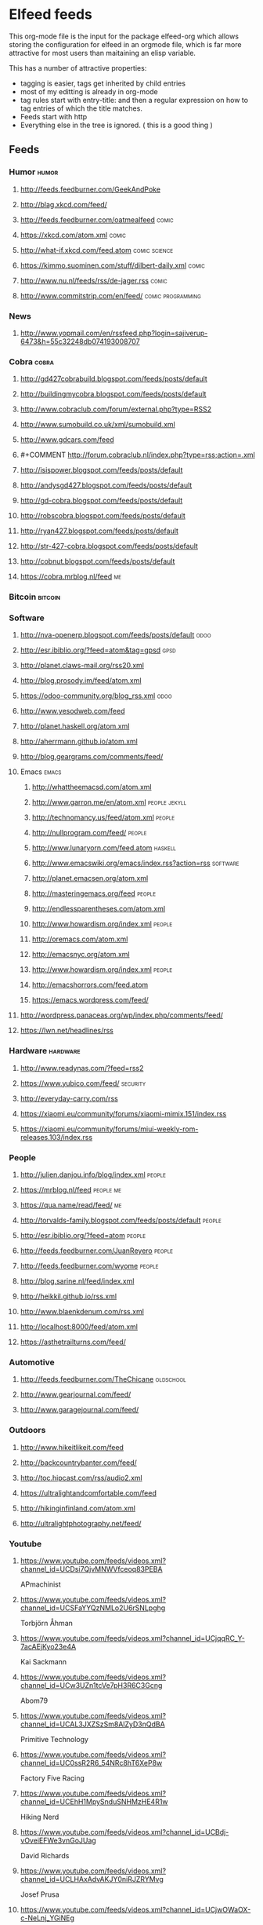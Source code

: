 * Elfeed feeds
This org-mode file is the input for the package elfeed-org which
allows storing the configuration for elfeed in an orgmode file, which
is far more attractive for most users than maitaining an elisp
variable.

This has a number of attractive properties:
- tagging is easier, tags get inherited by child entries
- most of my editting is already in org-mode
- tag rules start with entry-title: and then a regular expression on
  how to tag entries of which the title matches.
- Feeds start with http
- Everything else in the tree is ignored. ( this is a good thing )

** Feeds
:PROPERTIES:
:ID:       elfeed
:END:
*** Humor                                                                                            :humor:
**** http://feeds.feedburner.com/GeekAndPoke
**** http://blag.xkcd.com/feed/ 
**** http://feeds.feedburner.com/oatmealfeed                                                        :comic:
**** https://xkcd.com/atom.xml                                                                      :comic:
**** http://what-if.xkcd.com/feed.atom                                                      :comic:science:
**** https://kimmo.suominen.com/stuff/dilbert-daily.xml                                             :comic:
**** http://www.nu.nl/feeds/rss/de-jager.rss                                                        :comic:
**** http://www.commitstrip.com/en/feed/                                                :comic:programming:
*** News
**** http://www.yopmail.com/en/rssfeed.php?login=sajiverup-6473&h=55c32248db074193008707
*** Cobra                                                                                            :cobra:
**** http://gd427cobrabuild.blogspot.com/feeds/posts/default
**** http://buildingmycobra.blogspot.com/feeds/posts/default
**** http://www.cobraclub.com/forum/external.php?type=RSS2
**** http://www.sumobuild.co.uk/xml/sumobuild.xml
**** http://www.gdcars.com/feed
**** #+COMMENT http://forum.cobraclub.nl/index.php?type=rss;action=.xml
**** http://isispower.blogspot.com/feeds/posts/default
**** http://andysgd427.blogspot.com/feeds/posts/default
**** http://gd-cobra.blogspot.com/feeds/posts/default
**** http://robscobra.blogspot.com/feeds/posts/default
**** http://ryan427.blogspot.com/feeds/posts/default
**** http://str-427-cobra.blogspot.com/feeds/posts/default
**** http://cobnut.blogspot.com/feeds/posts/default
**** https://cobra.mrblog.nl/feed                                                                      :me:
*** Bitcoin                                                                                        :bitcoin:
*** Software
**** http://nva-openerp.blogspot.com/feeds/posts/default                                             :odoo:
**** http://esr.ibiblio.org/?feed=atom&tag=gpsd                                                      :gpsd:
**** http://planet.claws-mail.org/rss20.xml
**** http://blog.prosody.im/feed/atom.xml
**** https://odoo-community.org/blog_rss.xml                                                         :odoo:
**** http://www.yesodweb.com/feed
**** http://planet.haskell.org/atom.xml
**** http://aherrmann.github.io/atom.xml
**** http://blog.geargrams.com/comments/feed/
**** Emacs                                                                                          :emacs:
***** http://whattheemacsd.com/atom.xml
***** http://www.garron.me/en/atom.xml                                                     :people:jekyll:
***** http://technomancy.us/feed/atom.xml                                                         :people:
***** http://nullprogram.com/feed/                                                                :people:
***** http://www.lunaryorn.com/feed.atom                                                         :haskell:
***** http://www.emacswiki.org/emacs/index.rss?action=rss                                       :software:
***** http://planet.emacsen.org/atom.xml
***** http://masteringemacs.org/feed                                                              :people:
***** http://endlessparentheses.com/atom.xml
***** http://www.howardism.org/index.xml                                                          :people:
***** http://oremacs.com/atom.xml
***** http://emacsnyc.org/atom.xml
***** http://www.howardism.org/index.xml                                                          :people:
***** http://emacshorrors.com/feed.atom
***** https://emacs.wordpress.com/feed/
**** http://wordpress.panaceas.org/wp/index.php/comments/feed/
**** https://lwn.net/headlines/rss
*** Hardware                                                                                      :hardware:
**** http://www.readynas.com/?feed=rss2
**** https://www.yubico.com/feed/                                                                :security:
**** http://everyday-carry.com/rss
**** https://xiaomi.eu/community/forums/xiaomi-mimix.151/index.rss
**** https://xiaomi.eu/community/forums/miui-weekly-rom-releases.103/index.rss
*** People
**** http://julien.danjou.info/blog/index.xml                                                      :people:
**** https://mrblog.nl/feed                                                                     :people:me:
**** https://qua.name/read/feed/                                                                       :me:
**** http://torvalds-family.blogspot.com/feeds/posts/default                                       :people:
**** http://esr.ibiblio.org/?feed=atom                                                             :people:
**** http://feeds.feedburner.com/JuanReyero                                                        :people:
**** http://feeds.feedburner.com/wyome                                                             :people:
**** http://blog.sarine.nl/feed/index.xml
**** http://heikkil.github.io/rss.xml
**** http://www.blaenkdenum.com/rss.xml
**** http://localhost:8000/feed/atom.xml
**** https://asthetrailturns.com/feed/
*** Automotive
**** http://feeds.feedburner.com/TheChicane                                                     :oldschool:
**** http://www.gearjournal.com/feed/
**** http://www.garagejournal.com/feed/
*** Outdoors
**** http://www.hikeitlikeit.com/feed
**** http://backcountrybanter.com/feed/
**** http://toc.hipcast.com/rss/audio2.xml
**** https://ultralightandcomfortable.com/feed
**** http://hikinginfinland.com/atom.xml
**** http://ultralightphotography.net/feed/
*** Youtube
**** https://www.youtube.com/feeds/videos.xml?channel_id=UCDsi7QjvMNWVfceoq83PEBA
     APmachinist
**** https://www.youtube.com/feeds/videos.xml?channel_id=UCSFaYYQzNMLo2U6rSNLpghg
     Torbjörn Åhman
**** https://www.youtube.com/feeds/videos.xml?channel_id=UCjqqRC_Y-7acAEjKyo23e4A
     Kai Sackmann
**** https://www.youtube.com/feeds/videos.xml?channel_id=UCw3UZn1tcVe7pH3R6C3Gcng
     Abom79
**** https://www.youtube.com/feeds/videos.xml?channel_id=UCAL3JXZSzSm8AlZyD3nQdBA
     Primitive Technology
**** https://www.youtube.com/feeds/videos.xml?channel_id=UC0ssR2R6_54NRc8hT6XeP8w
     Factory Five Racing
**** https://www.youtube.com/feeds/videos.xml?channel_id=UCEhH1MpySnduSNHMzHE4R1w
     Hiking Nerd
**** https://www.youtube.com/feeds/videos.xml?channel_id=UCBdj-vOveiEFWe3vnGoJUag
     David Richards
**** https://www.youtube.com/feeds/videos.xml?channel_id=UCLHAxAdvAKJY0niRJZRYMvg
     Josef Prusa
**** https://www.youtube.com/feeds/videos.xml?channel_id=UCjwOWaOX-c-NeLnj_YGiNEg
     Tipping Point Math
**** https://www.youtube.com/feeds/videos.xml?channel_id=UC5NO8MgTQKHAWXp6z8Xl7yQ
     This Old Tony
**** https://www.youtube.com/feeds/videos.xml?channel_id=UCIYy5Mx0-gkDaRJj2rrKdcg
     Tim Bloemendaal
**** https://www.youtube.com/feeds/videos.xml?channel_id=UCqR9wRW2JYXOlpqiN8C0dIg
     Toms Techniques
**** https://www.youtube.com/feeds/videos.xml?channel_id=UC2bWl16rlqjSeL4f9at6s_A
     Neemor's World
**** https://www.youtube.com/feeds/videos.xml?channel_id=UCKg_i5wDPyeApQ5p4joZWSA
     Sumokun
**** https://www.youtube.com/feeds/videos.xml?channel_id=UCKLIIdKEpjAnn8E76KP7sQg
     mrpete222
**** https://www.youtube.com/feeds/videos.xml?channel_id=UCm2A0MkU9e_0oVizHxaNZPQ
     Lint Hikes
**** https://www.youtube.com/feeds/videos.xml?channel_id=UCflCAfeAHN9z3urRsOJY-zQ
     Tarptent
**** https://www.youtube.com/feeds/videos.xml?channel_id=UCiqcdUZJG6qRqCaqfD60wjg
     Will Wood
**** https://www.youtube.com/feeds/videos.xml?channel_id=UC9G23S4aD6hunzDlFERLqIA
     Alexander Seling
**** https://www.youtube.com/feeds/videos.xml?channel_id=UCorf3SIH8zyQnfNCdMRNFnQ
     Build Something Cool
**** https://www.youtube.com/feeds/videos.xml?channel_id=UCjFqcJQXGZ6T6sxyFB-5i6A
     Every Frame a Painting
**** https://www.youtube.com/feeds/videos.xml?channel_id=UC4m26t8xttu-VWi56I3PMMA
     russtuff
**** https://www.youtube.com/feeds/videos.xml?channel_id=UC2lIfWupajuASG4DZxlDHbw
     Het officiële Koot&amp;Bie-kanaal
**** https://www.youtube.com/feeds/videos.xml?channel_id=UCnQutQ6D8efdWkbpj56OS7g
     MrCrispin
**** https://www.youtube.com/feeds/videos.xml?channel_id=UCjzB9F6BPnDoidrG14OmtSQ
     Andrew Skurka
**** https://www.youtube.com/feeds/videos.xml?channel_id=UCoxcjq-8xIDTYp3uz647V5A
     Numberphile
**** https://www.youtube.com/feeds/videos.xml?channel_id=UCpp6lgdc_XO_FZYJppaFa5w
     Joe Pieczynski
**** https://www.youtube.com/feeds/videos.xml?channel_id=UCfR8KtzKU4SIfX9U9sVTigA
     JimmysCanal
**** https://www.youtube.com/feeds/videos.xml?channel_id=UCWECgWLAXr39MrPY1FwLEbg
     Gary Huston
**** https://www.youtube.com/feeds/videos.xml?channel_id=UCK_Gl3B2nNIicCXWNs5aDVQ
     DIY Packraft
**** https://www.youtube.com/feeds/videos.xml?channel_id=UC88lKBvNPaJoJTADRNFMKWw
     Backpacking Light
**** https://www.youtube.com/feeds/videos.xml?channel_id=UCBJycsmduvYEL83R_U4JriQ
     Marques Brownlee
**** https://www.youtube.com/feeds/videos.xml?channel_id=UClVLDhN_Tlll1XxMSllR7PQ
     Fjällräven
**** https://www.youtube.com/feeds/videos.xml?channel_id=UCDmxnPem-pPfJQATIkfgY2Q
     Keith Fenner
**** https://www.youtube.com/feeds/videos.xml?channel_id=UCqp8oXLR84eiryfhNXK-nTA
     Rob Cosman
**** https://www.youtube.com/feeds/videos.xml?channel_id=UC9-y-6csu5WGm29I7JiwpnA
     Computerphile
**** https://www.youtube.com/feeds/videos.xml?channel_id=UCqpOf_Nl5F4tjwlxOVS6h8A
     TheCameraStoreTV
**** https://www.youtube.com/feeds/videos.xml?channel_id=UCkRMqL3hLrIYhxNCac4vR3w
     Art of Manliness
**** https://www.youtube.com/feeds/videos.xml?channel_id=UCotwjyJnb-4KW7bmsOoLfkg
     Art of the Problem
**** https://www.youtube.com/feeds/videos.xml?channel_id=UCYJVkoZPiCiXDqhAlnb5kCQ
     John Amorosano
**** https://www.youtube.com/feeds/videos.xml?channel_id=UCuw8B6Uv0cMWtV5vbNpeH_A
     DigitalRev TV
**** https://www.youtube.com/feeds/videos.xml?channel_id=UCjrGHSAkAN0ac8aVejwPBvA
     Steve Summers
**** https://www.youtube.com/feeds/videos.xml?channel_id=UC18exdGWh7piVWisrnDXiZg
     Darwin onthetrail
**** https://www.youtube.com/feeds/videos.xml?channel_id=UCtZO3K2p8mqFwiKWb9k7fXA
     TechAltar
**** https://www.youtube.com/feeds/videos.xml?channel_id=UCf6fQ_2r9yiKnTv6_4NnVyA
     Little shop of Fredrik
**** https://www.youtube.com/feeds/videos.xml?channel_id=UCy1hQ6L3z7oVC5a2uC_Izmw
     Fräulein Draussen
**** https://www.youtube.com/feeds/videos.xml?channel_id=UC6107grRI4m0o2-emgoDnAA
     SmarterEveryDay
**** https://www.youtube.com/feeds/videos.xml?channel_id=UCZqD94g1yhsfcyx41EOobPQ
     Workshop Heaven Ltd
**** https://www.youtube.com/feeds/videos.xml?channel_id=UCl3xZ-f3cQhOHvH6f-7-ssQ
     Patagonia
**** https://www.youtube.com/feeds/videos.xml?channel_id=UC7-DodxqMkl2e6XTejadS9Q
     Hugh Laurie
**** https://www.youtube.com/feeds/videos.xml?channel_id=UCkA3z-lSyEg6ZN-BqMy6wow
     Follow Bigfoot
**** https://www.youtube.com/feeds/videos.xml?channel_id=UCMuiX8V-VM28O_ppDlKDqJg
     Jordan Poole
**** https://www.youtube.com/feeds/videos.xml?channel_id=UCQhqmV26773qZhzqJz4VFcw
     Homemade Wanderlust
**** https://www.youtube.com/feeds/videos.xml?channel_id=UC2bkHVIDjXS7sgrgjFtzOXQ
     engineerguy
**** https://www.youtube.com/feeds/videos.xml?channel_id=UCBzjMuMvcakrvEzSSo4fZkQ
     Magic Of Light
**** https://www.youtube.com/feeds/videos.xml?channel_id=UCSju5G2aFaWMqn-_0YBtq5A
     standupmaths
**** https://www.youtube.com/feeds/videos.xml?channel_id=UCtwKon9qMt5YLVgQt1tvJKg
     Objectivity
**** https://www.youtube.com/feeds/videos.xml?channel_id=UCkRmQ_G_NbdbCQMpALg6UPg
     emacsrocks
**** https://www.youtube.com/feeds/videos.xml?channel_id=UC27nqmEhKzD9YHK1IFwG7qA
     shugemery
**** https://www.youtube.com/feeds/videos.xml?channel_id=UCcaVClI50rGZmbYMhoSSDGA
     Northmen
**** https://www.youtube.com/feeds/videos.xml?channel_id=UC927vE_KkPy6pFJboaJ9Lig
     Hendrik Morkel
**** https://www.youtube.com/feeds/videos.xml?channel_id=UCyjwQ6oz4cqqtEcWGboSU3g
     Keith Rucker - VintageMachinery.org
**** https://www.youtube.com/feeds/videos.xml?channel_id=UCWxGQBOXy5xFKCLyYgeDecA
     infinityboxllc
**** https://www.youtube.com/feeds/videos.xml?channel_id=UCXWCKJJnnS_gDJm4co1Q8BA
     following the arrows
**** https://www.youtube.com/feeds/videos.xml?channel_id=UC0OSBXaoci_WdCD_JxQEwGA
     Hyperlite Mountain Gear
**** https://www.youtube.com/feeds/videos.xml?channel_id=UCNxx33XZxSmn339XoPEeM_Q
     Pa'lante Packs
**** https://www.youtube.com/feeds/videos.xml?channel_id=UCBB7sYb14uBtk8UqSQYc9-w
     Steve Ramsey - Woodworking for Mere Mortals
**** https://www.youtube.com/feeds/videos.xml?channel_id=UCwWhs_6x42TyRM4Wstoq8HA
     The Daily Show with Trevor Noah
**** https://www.youtube.com/feeds/videos.xml?channel_id=UCn4U3aEr6L2nLe1m_3as6JQ
     ROBRENZ
**** https://www.youtube.com/feeds/videos.xml?channel_id=UCdwBMPgO0C9giaV0BNe8RcQ
     UlaEquipment
**** https://www.youtube.com/feeds/videos.xml?channel_id=UCv4YYB2UbfkMc1LiWWYL5sw
     Lie-Nielsen Toolworks
**** https://www.youtube.com/feeds/videos.xml?channel_id=UCZ1Sc5xjWpUnp_o_lUTkvgQ
     The Grand Tour
**** https://www.youtube.com/feeds/videos.xml?channel_id=UCyqUXv6g4OBCe1X4T-VdLeA
     Thomas Van Riper
**** https://www.youtube.com/feeds/videos.xml?channel_id=UCtaqGvxAvrgvBA4fm9JxAeg
     THE IRONWORKER
**** https://www.youtube.com/feeds/videos.xml?channel_id=UC3XTzVzaHQEd30rQbuvCtTQ
     LastWeekTonight
**** https://www.youtube.com/feeds/videos.xml?channel_id=UCCFc8IHynJ_scgk9izHpawg
     John Zahorian
**** https://www.youtube.com/feeds/videos.xml?channel_id=UCHnyfMqiRRG1u-2MsSQLbXA
     Veritasium
**** https://www.youtube.com/feeds/videos.xml?channel_id=UCZmrMLELmh7DHygRdvJ5KWQ
     Henning Jonsson
**** https://www.youtube.com/feeds/videos.xml?channel_id=UCxFfLHxiU_PR8Pf_ilVbPjA
     Zpacks
**** https://www.youtube.com/feeds/videos.xml?channel_id=UCKp44bWWZIiOPShPN_ytShw
     The Wood Whisperer
**** https://www.youtube.com/feeds/videos.xml?channel_id=UCvw83C8PPHDrgKGTcWSl80Q
     Hiker in Estonia
**** https://www.youtube.com/feeds/videos.xml?channel_id=UCtXr3DuhYa0uCIvqAHO1GrQ
     Travis Wuertz
**** https://www.youtube.com/feeds/videos.xml?channel_id=UCrUM7Q29YDCs-zDrc1QRKQQ
     SuburbanTool Inc
**** https://www.youtube.com/feeds/videos.xml?channel_id=UC1_uAIS3r8Vu6JjXWvastJg
     Mathologer
**** https://www.youtube.com/feeds/videos.xml?channel_id=UCOPchRaujzdm8dgMjDc-bEg
     withaBlonde
**** https://www.youtube.com/feeds/videos.xml?channel_id=UCqq70AnPkj4-UApS_m_6mPw
     weldingtipsandtricks
**** https://www.youtube.com/feeds/videos.xml?channel_id=UCA5DNsWhNecZAV2WCamfH9A
     David Kirkham
**** https://www.youtube.com/feeds/videos.xml?channel_id=UCircIu8sQ-e67gH4kcb0xdA
     Shadon HKW
**** https://www.youtube.com/feeds/videos.xml?channel_id=UCQMkHY8U6B9tefTQdPkpY7A
     jekor
**** https://www.youtube.com/feeds/videos.xml?channel_id=UCivA7_KLKWo43tFcCkFvydw
     Applied Science
**** https://www.youtube.com/feeds/videos.xml?channel_id=UCCtRR9qv0qedri9SwN83v1w
     noho91
**** https://www.youtube.com/feeds/videos.xml?channel_id=UCY8gSLTqvs38bR9X061jFWw
     Stefan Gotteswinter
**** https://www.youtube.com/feeds/videos.xml?channel_id=UCNrXedK8vJnv3runR_8-XEg
     Andrew Bentz
**** https://www.youtube.com/feeds/videos.xml?channel_id=UCHVdwBKQFsAD2rNF0JwE-cg
     Joe Brewer
**** https://www.youtube.com/feeds/videos.xml?channel_id=UCqPoAwfB7pfJ-Hu2LfmNDww
     Bryce Newbold
**** https://www.youtube.com/feeds/videos.xml?channel_id=UCOGeU-1Fig3rrDjhm9Zs_wg
     Vihart
**** https://www.youtube.com/feeds/videos.xml?channel_id=UCtESv1e7ntJaLJYKIO1FoYw
     Periodic Videos
**** https://www.youtube.com/feeds/videos.xml?channel_id=UCUHW94eEFW7hkUMVaZz4eDg
     minutephysics
**** https://www.youtube.com/feeds/videos.xml?channel_id=UC4USRvJkmXK4ZqdrhLFcQYQ
     Kevin Potter
**** https://www.youtube.com/feeds/videos.xml?channel_id=UCEwgQGIA2RbRw26CDYoMp7Q
     Suunto
**** https://www.youtube.com/feeds/videos.xml?channel_id=UCoFFG4DutpKz5ouqWdMbv1w
     lazzemetalshaping
**** https://www.youtube.com/feeds/videos.xml?channel_id=UCSOpcUkE-is7u7c4AkLgqTw
     MrMobile [Michael Fisher]
**** https://www.youtube.com/feeds/videos.xml?channel_id=UClT2UAbC6j7TqOWurVhkuHQ
     Sacha Chua
**** https://www.youtube.com/feeds/videos.xml?channel_id=UCeQEKFH31vvD-InkTGSvCrA
     brusspup
**** https://www.youtube.com/feeds/videos.xml?channel_id=UCZC9LGZLfyjrKT4OZne-JNw
     oxtoolco
**** https://www.youtube.com/feeds/videos.xml?channel_id=UCRFcp1CyViJEMCSPABUj6Ag
     Wild Confluence
**** https://www.youtube.com/feeds/videos.xml?channel_id=UCYSVBa73Qu3Qyz0IqEgsDxQ
     Sackis Outdoor-Gear
**** https://www.youtube.com/feeds/videos.xml?channel_id=UC885b3fcSEShQdz6-v8KwLg
     Lotsafreshair
**** https://www.youtube.com/feeds/videos.xml?channel_id=UCaFITni3x48fSOVSD2YEipA
     Odoo
**** https://www.youtube.com/feeds/videos.xml?channel_id=UC4h0VCL37WHGGzp8gwY1fow
     MuellerNick
**** https://www.youtube.com/feeds/videos.xml?channel_id=UC7-F74OWcaueCm6maLG1zSQ
     Mountain Springs
**** https://www.youtube.com/feeds/videos.xml?channel_id=UCc3EpWncNq5QL0QhwUNQb7w
     Paul Sellers
**** https://www.youtube.com/feeds/videos.xml?channel_id=UCXltVAfbhnYo6xWWH_E0OhA
     Scott and Genevieve
**** https://www.youtube.com/feeds/videos.xml?channel_id=UCaWR_UvszqJ0xIJYXcep3_w
     Tom Fidgen
**** https://www.youtube.com/feeds/videos.xml?channel_id=UCLCACoROOKkDcK68tXuhIgA
     Martyupnorth
**** https://www.youtube.com/feeds/videos.xml?channel_id=UCckETVOT59aYw80B36aP9vw
     Matthias Wandel
**** https://www.youtube.com/feeds/videos.xml?channel_id=UCx1VroMlPxExQ8a7bl0-t0A
     Mattias Kristiansson
**** https://www.youtube.com/feeds/videos.xml?channel_id=UCnJSm2aNkvfLsKq2ZSO8oGQ
     Виктор Леонтьев
**** https://www.youtube.com/feeds/videos.xml?channel_id=UCNAo_jk4zG0_2N1C4S87yxQ
     Backpackinglightse
**** https://www.youtube.com/feeds/videos.xml?channel_id=UCworsKCR-Sx6R6-BnIjS2MA
     Clickspring
**** https://www.youtube.com/feeds/videos.xml?channel_id=UCvBqzzvUBLCs8Y7Axb-jZew
     Sixty Symbols
**** https://www.youtube.com/feeds/videos.xml?channel_id=UCNC9gjgYrzLfyMQmp31DnjA
     myfordboy
**** https://www.youtube.com/feeds/videos.xml?channel_id=UCtSTWQI78AQKIkgv1rOVDWg
     FUJIFILM UK
**** https://www.youtube.com/feeds/videos.xml?channel_id=UCJWCJCWOxBYSi5DhCieLOLQ
     aantonop
*** Photography
**** http://www.fujifilm.com/rss/newsfeed.xml

*** Other
**** http://planet.jabber.org/rss20.xml
**** http://feeds.twit.tv/sn_video_large
**** http://www.thetoolanddieguy.com/feed                                                       :machining:
**** http://feeds.feedburner.com/hacknmod/qjUG
**** https://blog.sleeplessbeastie.eu/atom.xml
**** http://feeds2.feedburner.com/TheArtOfManliness
**** http://www.geocaching.com/blog/feed/
**** http://vimeo.com/mrvdb/subscriptions/videos/rss/5d94482c63b00132e107359e3740cd5d62bb60d3 :video:vimeo:
**** https://unsplash.com/rss
**** https://bof.nl/feed/
